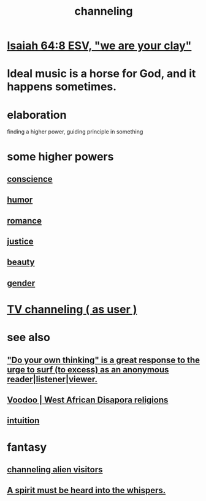 :PROPERTIES:
:ID:       a04116d1-bd1a-4370-b036-1cbab3492281
:ROAM_ALIASES: "submission to a higher {force | power | principle}"
:END:
#+title: channeling
* [[https://github.com/JeffreyBenjaminBrown/public_notes_with_github-navigable_links/blob/master/isaiah_64_8_esv_we_are_your_clay.org][Isaiah 64:8 ESV, "we are your clay"]]
* Ideal music is a horse for God, and it happens sometimes.
* elaboration
  finding a higher power, guiding principle in something
* some higher powers
** [[https://github.com/JeffreyBenjaminBrown/public_notes_with_github-navigable_links/blob/master/ethics.org#conscience][conscience]]
** [[https://github.com/JeffreyBenjaminBrown/public_notes_with_github-navigable_links/blob/master/comedy.org][humor]]
** [[https://github.com/JeffreyBenjaminBrown/public_notes_with_github-navigable_links/blob/master/romance.org][romance]]
** [[https://github.com/JeffreyBenjaminBrown/public_notes_with_github-navigable_links/blob/master/justice.org][justice]]
** [[https://github.com/JeffreyBenjaminBrown/public_notes_with_github-navigable_links/blob/master/beautiful_things.org][beauty]]
** [[https://github.com/JeffreyBenjaminBrown/public_notes_with_github-navigable_links/blob/master/gender.org][gender]]
* [[https://github.com/JeffreyBenjaminBrown/public_notes_with_github-navigable_links/blob/master/tv_channeling_as_user.org][TV channeling ( as user )]]
* see also
** [[https://github.com/JeffreyBenjaminBrown/public_notes_with_github-navigable_links/blob/master/do_your_own_thinking_is_a_great_response_to_the_urge_to_surf_too_excess_as_an_anonymous_reader_listener_viewer.org]["Do your own thinking" is a great response to the urge to surf (to excess) as an anonymous reader|listener|viewer.]]
** [[https://github.com/JeffreyBenjaminBrown/public_notes_with_github-navigable_links/blob/master/voodoo_west_african_disapora_religions.org][Voodoo | West African Disapora religions]]
** [[https://github.com/JeffreyBenjaminBrown/public_notes_with_github-navigable_links/blob/master/intuition.org][intuition]]
* fantasy
** [[https://github.com/JeffreyBenjaminBrown/public_notes_with_github-navigable_links/blob/master/tacit_social_knowledge.org#channeling-alien-visitors][channeling alien visitors]]
** [[https://github.com/JeffreyBenjaminBrown/secret_org_with_github-navigable_links/blob/master/a_spirit_must_be_heard_into_the_whispers.org][A spirit must be heard into the whispers.]]
